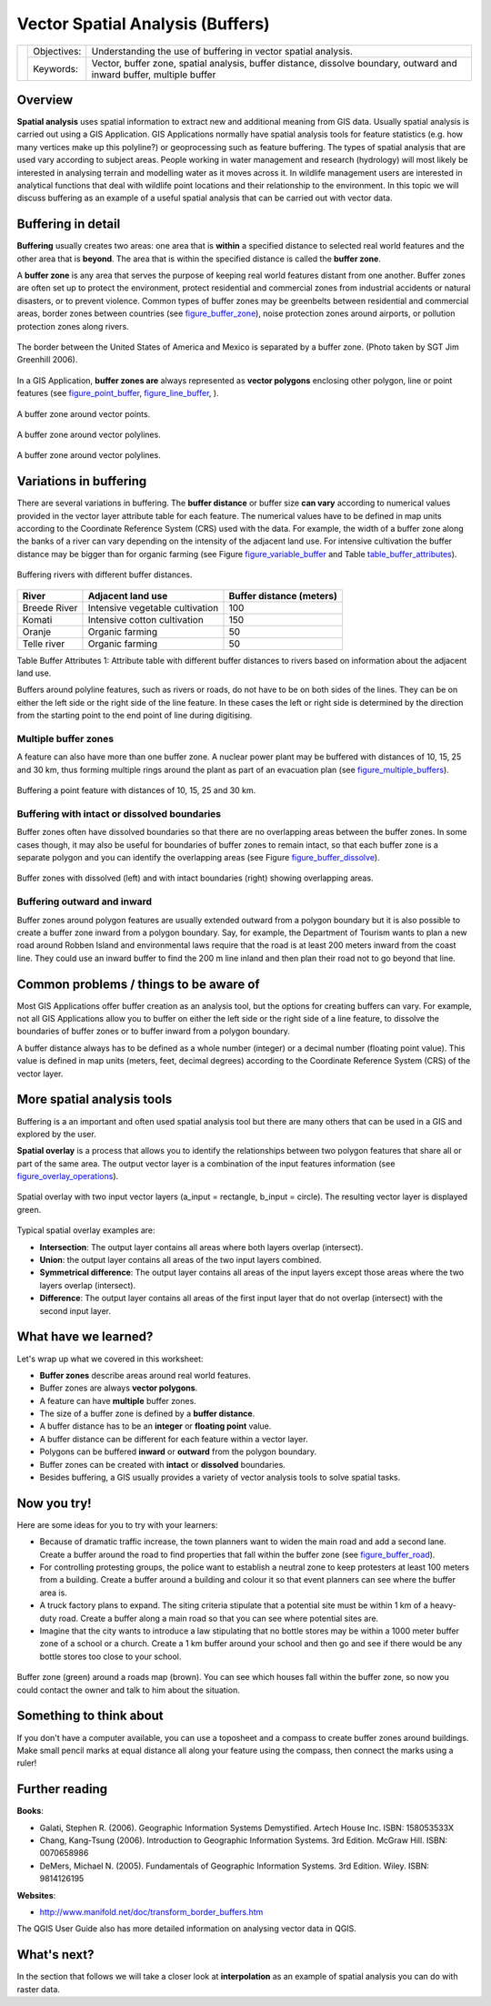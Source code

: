 
*********************************
Vector Spatial Analysis (Buffers)
*********************************

+-------------------+-------------+------------------------------------------------------------------------------------------------------------------------+
| |gentleLogo|      | Objectives: | Understanding the use of buffering in vector spatial analysis.                                                         |
+                   +-------------+------------------------------------------------------------------------------------------------------------------------+
|                   | Keywords:   | Vector, buffer zone, spatial analysis, buffer distance, dissolve boundary, outward and inward buffer, multiple buffer  |
+-------------------+-------------+------------------------------------------------------------------------------------------------------------------------+

Overview
========

**Spatial analysis** uses spatial information to extract new and additional
meaning from GIS data. Usually spatial analysis is carried out using a GIS
Application. GIS Applications normally have spatial analysis tools for feature
statistics (e.g. how many vertices make up this polyline?) or geoprocessing such
as feature buffering. The types of spatial analysis that are used vary according
to subject areas. People working in water management and research (hydrology)
will most likely be interested in analysing terrain and modelling water as it
moves across it. In wildlife management users are interested in analytical
functions that deal with wildlife point locations and their relationship to the
environment. In this topic we will discuss buffering as an example of a useful
spatial analysis that can be carried out with vector data.

Buffering in detail
===================

**Buffering** usually creates two areas: one area that is **within** a specified
distance to selected real world features and the other area that is **beyond**.
The area that is within the specified distance is called the **buffer zone**.

A **buffer zone** is any area that serves the purpose of keeping real world
features distant from one another. Buffer zones are often set up to protect the
environment, protect residential and commercial zones from industrial accidents
or natural disasters, or to prevent violence. Common types of buffer zones may
be greenbelts between residential and commercial areas, border zones between
countries (see figure_buffer_zone_), noise protection zones around airports, or
pollution protection zones along rivers.

.. _figure_buffer_zone:

.. figure:: img/buffer_zone.png
   :align: center
   :width: 30em

   The border between the United States of America and Mexico is separated by a
   buffer zone. (Photo taken by SGT Jim Greenhill 2006).

In a GIS Application, **buffer zones are** always represented as **vector
polygons** enclosing other polygon, line or point features (see
figure_point_buffer_, figure_line_buffer_, ).

.. _figure_point_buffer:

.. figure:: img/point_buffer.png
   :align: center
   :width: 30em

   A buffer zone around vector points.

.. _figure_line_buffer:

.. figure:: img/line_buffer.png
   :align: center
   :width: 30em

   A buffer zone around vector polylines.

.. _figure_polygon_buffer:

.. figure:: img/polygon_buffer.png
   :align: center
   :width: 30em

   A buffer zone around vector polylines.

Variations in buffering
=======================

There are several variations in buffering. The **buffer distance** or buffer size
**can vary** according to numerical values provided in the vector layer attribute
table for each feature. The numerical values have to be defined in map units
according to the Coordinate Reference System (CRS) used with the data. For example,
the width of a buffer zone along the banks of a river can vary depending on the
intensity of the adjacent land use. For intensive cultivation the buffer distance
may be bigger than for organic farming (see Figure figure_variable_buffer_ and
Table table_buffer_attributes_).

.. _figure_variable_buffer:

.. figure:: img/variable_buffer.png
   :align: center
   :width: 30em

   Buffering rivers with different buffer distances.

.. _table_buffer_attributes:

+--------------+---------------------------------+--------------------------+
| River        | Adjacent land use               | Buffer distance (meters) |
+==============+=================================+==========================+
| Breede River | Intensive vegetable cultivation | 100                      |
+--------------+---------------------------------+--------------------------+
| Komati       | Intensive cotton cultivation    | 150                      |
+--------------+---------------------------------+--------------------------+
| Oranje       | Organic farming                 | 50                       |
+--------------+---------------------------------+--------------------------+
| Telle river  | Organic farming                 | 50                       |
+--------------+---------------------------------+--------------------------+

Table Buffer Attributes 1: Attribute table with different buffer distances to
rivers based on information about the adjacent land use.

Buffers around polyline features, such as rivers or roads, do not have to be on
both sides of the lines. They can be on either the left side or the right side
of the line feature. In these cases the left or right side is determined by the
direction from the starting point to the end point of line during digitising.

Multiple buffer zones
---------------------

A feature can also have more than one buffer zone. A nuclear power plant may be
buffered with distances of 10, 15, 25 and 30 km, thus forming multiple rings
around the plant as part of an evacuation plan (see figure_multiple_buffers_).

.. _figure_multiple_buffers:

.. figure:: img/multiple_buffers.png
   :align: center
   :width: 30em

   Buffering a point feature with distances of 10, 15, 25 and 30 km.

Buffering with intact or dissolved boundaries
---------------------------------------------

Buffer zones often have dissolved boundaries so that there are no overlapping
areas between the buffer zones. In some cases though, it may also be useful for
boundaries of buffer zones to remain intact, so that each buffer zone is a
separate polygon and you can identify the overlapping areas (see
Figure figure_buffer_dissolve_).

.. _figure_buffer_dissolve:

.. figure:: img/buffer_dissolve.png
   :align: center
   :width: 30em

   Buffer zones with dissolved (left) and with intact boundaries (right) showing
   overlapping areas.

Buffering outward and inward
----------------------------

Buffer zones around polygon features are usually extended outward from a polygon
boundary but it is also possible to create a buffer zone inward from a polygon
boundary. Say, for example, the Department of Tourism wants to plan a new road
around Robben Island and environmental laws require that the road is at least
200 meters inward from the coast line. They could use an inward buffer to find
the 200 m line inland and then plan their road not to go beyond that line.

Common problems / things to be aware of
=======================================

Most GIS Applications offer buffer creation as an analysis tool, but the options
for creating buffers can vary. For example, not all GIS Applications allow you
to buffer on either the left side or the right side of a line feature, to dissolve
the boundaries of buffer zones or to buffer inward from a polygon boundary.

A buffer distance always has to be defined as a whole number (integer) or a
decimal number (floating point value). This value is defined in map units (meters,
feet, decimal degrees) according to the Coordinate Reference System (CRS) of the
vector layer.

More spatial analysis tools
===========================

Buffering is a an important and often used spatial analysis tool but there are
many others that can be used in a GIS and explored by the user.

**Spatial overlay** is a process that allows you to identify the relationships
between two polygon features that share all or part of the same area. The output
vector layer is a combination of the input features information (see
figure_overlay_operations_).

.. _figure_overlay_operations:

.. figure:: img/overlay_operations.png
   :align: center
   :width: 30em

   Spatial overlay with two input vector layers (a_input = rectangle, b_input =
   circle). The resulting vector layer is displayed green.

Typical spatial overlay examples are:

* **Intersection**: The output layer contains all areas where both layers overlap
  (intersect).
* **Union**: the output layer contains all areas of the two input layers combined.
* **Symmetrical difference**: The output layer contains all areas of the input
  layers except those areas where the two layers overlap (intersect).
* **Difference**: The output layer contains all areas of the first input layer
  that do not overlap (intersect) with the second input layer.

What have we learned?
=====================

Let's wrap up what we covered in this worksheet:

* **Buffer zones** describe areas around real world features.
* Buffer zones are always **vector polygons**.
* A feature can have **multiple** buffer zones.
* The size of a buffer zone is defined by a **buffer distance**.
* A buffer distance has to be an **integer** or **floating point** value.
* A buffer distance can be different for each feature within a vector layer.
* Polygons can be buffered **inward** or **outward** from the polygon boundary.
* Buffer zones can be created with **intact** or **dissolved** boundaries.
* Besides buffering, a GIS usually provides a variety of vector analysis tools
  to solve spatial tasks.

Now you try!
============

Here are some ideas for you to try with your learners:

* Because of dramatic traffic increase, the town planners want to widen the main
  road and add a second lane. Create a buffer around the road to find properties
  that fall within the buffer zone (see figure_buffer_road_).
* For controlling protesting groups, the police want to establish a neutral zone
  to keep protesters at least 100 meters from a building. Create a buffer around
  a building and colour it so that event planners can see where the buffer area
  is.
* A truck factory plans to expand. The siting criteria stipulate that a potential
  site must be within 1 km of a heavy-duty road. Create a buffer along a main
  road so that you can see where potential sites are.
* Imagine that the city wants to introduce a law stipulating that no bottle stores
  may be within a 1000 meter buffer zone of a school or a church. Create a 1 km
  buffer around your school and then go and see if there would be any bottle
  stores too close to your school.

.. _figure_buffer_road:

.. figure:: img/buffer_road.png
   :align: center
   :width: 30em

   Buffer zone (green) around a roads map (brown). You can see which houses fall
   within the buffer zone, so now you could contact the owner and talk to him
   about the situation.

Something to think about
========================

If you don't have a computer available, you can use a toposheet and a compass to
create buffer zones around buildings. Make small pencil marks at equal distance
all along your feature using the compass, then connect the marks using a ruler!

Further reading
===============

**Books**:

* Galati, Stephen R. (2006). Geographic Information Systems Demystified. Artech
  House Inc. ISBN: 158053533X
* Chang, Kang-Tsung (2006). Introduction to Geographic Information Systems. 3rd
  Edition. McGraw Hill. ISBN: 0070658986
* DeMers, Michael N. (2005). Fundamentals of Geographic Information Systems. 3rd
  Edition. Wiley. ISBN: 9814126195

**Websites**:

* http://www.manifold.net/doc/transform_border_buffers.htm

The QGIS User Guide also has more detailed information on analysing vector data
in QGIS.

What's next?
============

In the section that follows we will take a closer look at **interpolation** as
an example of spatial analysis you can do with raster data.


.. Substitutions definitions - AVOID EDITING PAST THIS LINE
   This will be automatically updated by the find_set_subst.py script.
   If you need to create a new substitution manually,
   please add it also to the substitutions.txt file in the
   source folder.

.. |gentleLogo| image:: img/gentlelogo.png
   :width: 3em
